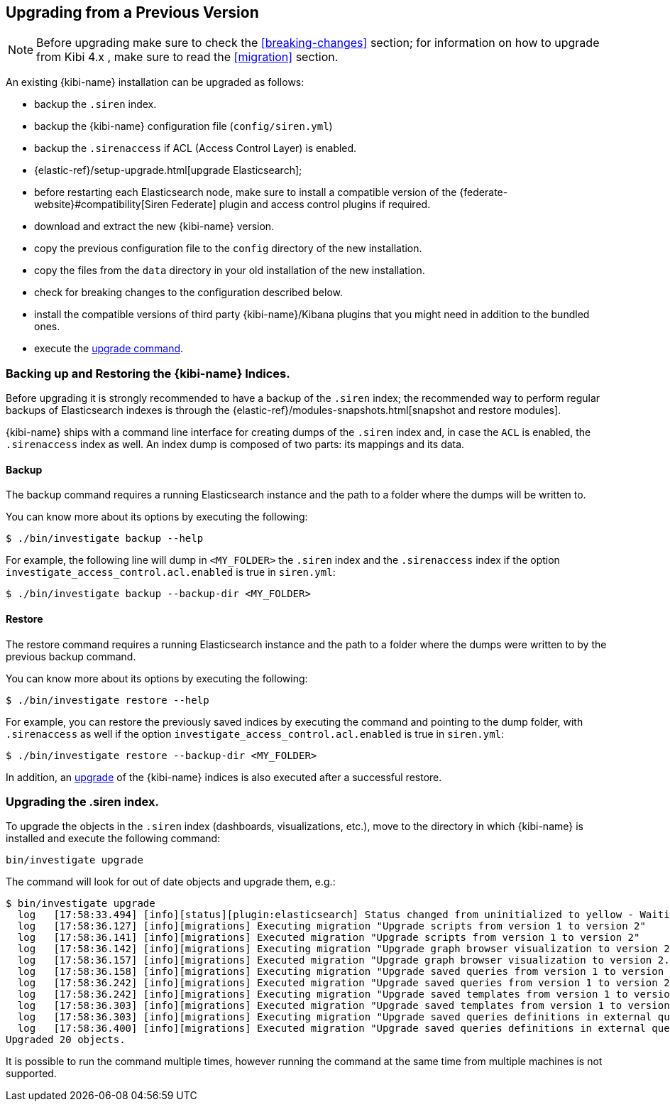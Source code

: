 [[upgrade]]
== Upgrading from a Previous Version

NOTE: Before upgrading make sure to check the <<breaking-changes>> section;
for information on how to upgrade from Kibi 4.x , make sure to read the
<<migration>> section.

An existing {kibi-name} installation can be upgraded as follows:

- backup the `.siren` index.
- backup the {kibi-name} configuration file (`config/siren.yml`)
- backup the `.sirenaccess` if ACL (Access Control Layer) is enabled.
- {elastic-ref}/setup-upgrade.html[upgrade Elasticsearch];
- before restarting each Elasticsearch node, make sure to install a compatible version of the
  {federate-website}#compatibility[Siren Federate] plugin and access control plugins if required.
- download and extract the new {kibi-name} version.
- copy the previous configuration file to the `config` directory of the new installation.
- copy the files from the `data` directory in your old installation of the new installation.
- check for breaking changes to the configuration described below.
- install the compatible versions of third party {kibi-name}/Kibana plugins that you might need in addition to the bundled ones.
- execute the <<kibi-upgrade-command, upgrade command>>.

[float]
=== Backing up and Restoring the {kibi-name} Indices.

Before upgrading it is strongly recommended to have a backup of the `.siren` index; the recommended way to perform regular backups of
Elasticsearch indexes is through the {elastic-ref}/modules-snapshots.html[snapshot and restore modules].

{kibi-name} ships with a command line interface for creating dumps of the `.siren` index and, in case the `ACL` is enabled, the `.sirenaccess` index as well.
An index dump is composed of two parts: its mappings and its data.

[float]
==== Backup

The backup command requires a running Elasticsearch instance and the path to a folder where the dumps will be written to.

You can know more about its options by executing the following:

[source,shell]
----
$ ./bin/investigate backup --help
----

For example, the following line will dump in `<MY_FOLDER>` the `.siren` index and the `.sirenaccess` index if the option `investigate_access_control.acl.enabled` is true in `siren.yml`:

[source,shell]
----
$ ./bin/investigate backup --backup-dir <MY_FOLDER>
----

[float]
==== Restore

The restore command requires a running Elasticsearch instance and the path to a folder where the dumps were written to by the previous backup command.

You can know more about its options by executing the following:

[source,shell]
----
$ ./bin/investigate restore --help
----

For example, you can restore the previously saved indices by executing the command and pointing to the dump folder, with `.sirenaccess` as well if the option `investigate_access_control.acl.enabled` is true in `siren.yml`:

[source,shell]
----
$ ./bin/investigate restore --backup-dir <MY_FOLDER>
----

In addition, an <<kibi-upgrade-command,upgrade>> of the {kibi-name} indices is also executed after a successful restore.

[float]
[[kibi-upgrade-command]]
=== Upgrading the .siren index.

To upgrade the objects in the `.siren` index (dashboards, visualizations, etc.), move to the directory in which {kibi-name} is installed and
execute the following command:

[source,shell]
----
bin/investigate upgrade
----

The command will look for out of date objects and upgrade them, e.g.:

[source,shell]
----
$ bin/investigate upgrade
  log   [17:58:33.494] [info][status][plugin:elasticsearch] Status changed from uninitialized to yellow - Waiting for Elasticsearch
  log   [17:58:36.127] [info][migrations] Executing migration "Upgrade scripts from version 1 to version 2"
  log   [17:58:36.141] [info][migrations] Executed migration "Upgrade scripts from version 1 to version 2"
  log   [17:58:36.142] [info][migrations] Executing migration "Upgrade graph browser visualization to version 2."
  log   [17:58:36.157] [info][migrations] Executed migration "Upgrade graph browser visualization to version 2."
  log   [17:58:36.158] [info][migrations] Executing migration "Upgrade saved queries from version 1 to version 2"
  log   [17:58:36.242] [info][migrations] Executed migration "Upgrade saved queries from version 1 to version 2"
  log   [17:58:36.242] [info][migrations] Executing migration "Upgrade saved templates from version 1 to version 2"
  log   [17:58:36.303] [info][migrations] Executed migration "Upgrade saved templates from version 1 to version 2"
  log   [17:58:36.303] [info][migrations] Executing migration "Upgrade saved queries definitions in external query terms aggregation, enhanced search results and query viewer."
  log   [17:58:36.400] [info][migrations] Executed migration "Upgrade saved queries definitions in external query terms aggregation, enhanced search results and query viewer."
Upgraded 20 objects.
----

It is possible to run the command multiple times, however running the command at the same time from multiple machines is not supported.
